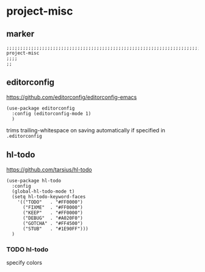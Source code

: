 * project-misc
** marker
#+begin_src elisp
  ;;;;;;;;;;;;;;;;;;;;;;;;;;;;;;;;;;;;;;;;;;;;;;;;;;;;;;;;;;;;;;;;;;;;;;;;;;;;;;;;;;;;;;;;;;;;;;;;;;;;; project-misc
  ;;;;
  ;;
#+end_src
** editorconfig
  https://github.com/editorconfig/editorconfig-emacs
#+begin_src elisp
  (use-package editorconfig
    :config (editorconfig-mode 1)
    )
#+end_src
trims trailing-whitespace on saving automatically if specified in =.editorconfig=
** hl-todo
https://github.com/tarsius/hl-todo
#+begin_src elisp
  (use-package hl-todo
    :config
    (global-hl-todo-mode t)
    (setq hl-todo-keyword-faces
      '(("TODO"   . "#FF0000")
        ("FIXME"  . "#FF0000")
        ("KEEP"   . "#FF0000")
        ("DEBUG"  . "#A020F0")
        ("GOTCHA" . "#FF4500")
        ("STUB"   . "#1E90FF")))
    )
#+end_src
*** TODO hl-todo
specify colors
